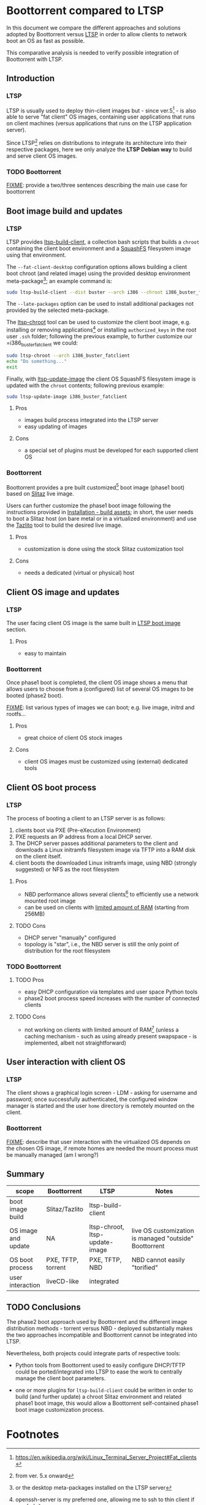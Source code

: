 * Boottorrent compared to LTSP

In this document we compare the different approaches and solutions adopted by Boottorrent versus [[https://en.wikipedia.org/wiki/Linux_Terminal_Server_Project][LTSP]] in order to allow clients to network boot an OS as fast as possible.

This comparative analysis is needed to verify possible integration of Boottorrent with LTSP.

** Introduction

*** LTSP

LTSP is usually used to deploy thin-client images but - since ver.5[fn:3] - is also able to serve "fat client" OS images, containing user applications that runs on client machines (versus applications that runs on the LTSP application server).

Since LTSP[fn:4] relies on distributions to integrate its architecture into their respective packages, here we only analyze the *LTSP Debian way* to build and serve client OS images.

*** TODO Boottorrent

_FIXME_: provide a two/three sentences describing the main use case for boottorrent

** Boot image build and updates

*** LTSP
    :PROPERTIES:
    :CUSTOM_ID: ltsp-build
    :END:

LTSP provides [[https://manpages.debian.org/stretch/ltsp-server/ltsp-build-client.8.en.html][ltsp-build-client]], a collection bash scripts that builds a =chroot= containing the client boot environment and a [[https://en.m.wikipedia.org/wiki/SquashFS][SquashFS]] filesystem image using that environment.

The =--fat-client-desktop= configuration options allows building a client boot chroot (and related image) using the provided desktop environment meta-package[fn:5]; an example command is:

#+BEGIN_SRC sh
sudo ltsp-build-client --dist buster --arch i386 --chroot i386_buster_fatclient --fat-client-desktop=task-lxqt-desktop
#+END_SRC

The =--late-packages= option can be used to install additional packages not provided by the selected meta-package.

The [[https://manpages.debian.org/stretch/ltsp-server/ltsp-chroot.8.en.html][ltsp-chroot]] tool can be used to customize the client boot image, e.g. installing or removing applications[fn:7] or installing =authorized_keys= in the root user =.ssh= folder; following the previous example, to further customize our =i386_buster_fatclient we could:

#+BEGIN_SRC sh
sudo ltsp-chroot --arch i386_buster_fatclient
echo "Do something..."
exit
#+END_SRC

Finally, with [[https://manpages.debian.org/stretch/ltsp-server/ltsp-update-image.8.en.html][ltsp-update-image]] the client OS SquashFS filesystem image is updated with the =chroot= contents; following previous example:

#+BEGIN_SRC sh
sudo ltsp-update-image i386_buster_fatclient
#+END_SRC

**** Pros

- images build process integrated into the LTSP server
- easy updating of images

**** Cons

- a special set of plugins must be developed for each supported client OS

*** Boottorrent

Boottorrent provides a pre built customized[fn:8] boot image (phase1 boot) based on [[http://slitaz.org/en/][Slitaz]] live image.

Users can further customize the phase1 boot image following the instructions provided in [[https://boottorrent.readthedocs.io/en/latest/installation.html#pre-install-build-assets][Installation - build assets]]; in short, the user needs to boot a Slitaz host (on bare metal or in a virtualized environment) and use the [[http://doc.slitaz.org/en:handbook:genlivecd][Tazlito]] tool to build the desired live image.

# Shreyanshk:
#  I'd add that it is possible to use Docker as well to build the images on the host without any virtualization.
#  The process (in short) would look like this:
#  1. Script appends/updates ``distro-packages.list`` and ``tazlito.conf`` file as required.
#  2. Updated files are copied to SliTaz's docker image.
#  3. Image is then build inside the docker image.
#  4. Export the built files (``bzImage`` & ``rootfs.gz``) to host with ``docker cp``.
#
#  Building with Docker is doable.

# Giovanni: chroot is your friend: http://doc.slitaz.org/en:guides:chroot and http://doc.slitaz.org/en:handbook:chroot; asking a user to setup Docker "just" to customize his Slitaz image is overkill ;-)

**** Pros

- customization is done using the stock Slitaz customization tool

**** Cons

- needs a dedicated (virtual or physical) host

** Client OS image and updates

*** LTSP

The user facing client OS image is the same built in [[#ltsp-build][LTSP boot image]] section.

**** Pros

- easy to maintain

*** Boottorrent

Once phase1 boot is completed, the client OS image shows a menu that allows users to choose from a (configured) list of several OS images to be booted (phase2 boot).

_FIXME_: list various types of images we can boot; e.g. live image, initrd and rootfs...

**** Pros

- great choice of client OS stock images

**** Cons

- client OS images must be customized using (external) dedicated tools

** Client OS boot process

*** LTSP

The process of booting a client to an LTSP server is as follows:

1. clients boot via PXE (Pre-eXecution Environment)
2. PXE requests an IP address from a local DHCP server.
3. The DHCP server passes additional parameters to the client and downloads a Linux initramfs filesystem image via TFTP into a RAM disk on the client itself.
4. client boots the downloaded Linux initramfs image, using NBD (strongly suggested) or NFS as the root filesystem

**** Pros

- NBD performance allows several clients[fn:1] to efficiently use a network mounted root image

# Shreyansh:
#  How does one configure the NBD/NFS disk on LTSP?

# Giovanni: out of scope here

- can be used on clients with [[http://wiki.ltsp.org/wiki/Installation#Memory][limited amount of RAM]] (starting from 256MB)

**** TODO Cons

- DHCP server "manually" configured
- topology is "star", i.e., the NBD server is still the only point of distribution for the root filesystem

*** TODO Boottorrent

# _FIXME_: summarize https://boottorrent.readthedocs.io/en/latest/architecture.html#initialization-of-bios-uefi-network-boot-interface

**** TODO Pros

- easy DHCP configuration via templates and user space Python tools
- phase2 boot process speed increases with the number of connected clients

**** TODO Cons

- not working on clients with limited amount of RAM[fn:9] (unless a caching mechanism - such as using already present swapspace - is implemented, albeit not straightforward)

# Shreyansh:
#   BootTorrent can work 256MiB of RAM.
#   Baseline for BootTorrent is only 192 MiB.

# Giovanni: the phase2 OS (aka "fat-client") image size _has_ to be added to the baseline BootTorrent image, am I wrong?

** User interaction with client OS

*** LTSP

The client shows a graphical login screen - LDM - asking for username and password; once successfully authenticated, the configured window manager is started and the user =home= directory is remotely mounted on the client.

# Giovanni: _FIXME_
# no, there is *nothing* mounted on the client, X Session i started on the server and uses client DISPLAY as "view port"

# Shreyansh:
#   Please detail more about how a client/server validates the credentials.
#   And, once validated, what all information is received by the client?

# Giovanni: out of scope here

*** Boottorrent

_FIXME_: describe that user interaction with the virtualized OS depends on the chosen OS image, if remote homes are needed the mount process must be manually managed (am I wrong?)

** Summary

#+NAME:Comparison summary table
| scope                | Boottorrent          | LTSP                           | Notes                                                   |
|----------------------+----------------------+--------------------------------+---------------------------------------------------------|
| <20>                 | <20>                 | <30>                           | <55>                                                    |
| boot image build     | Slitaz/Tazlito       | ltsp-build-client              |                                                         |
| OS image and update  | NA                   | ltsp-chroot, ltsp-update-image | live OS customization is managed "outside" Boottorrent  |
| OS boot process      | PXE, TFTP, torrent   | PXE, TFTP, NBD                 | NBD cannot easily "torified"                            |
| user interaction     | liveCD-like          | integrated                     |                                                         |
|----------------------+----------------------+--------------------------------+---------------------------------------------------------|

** TODO Conclusions

The phase2 boot approach used by Boottorrent and the different image distribution methods - torrent versus NBD - deployed substantially makes the two approaches incompatible and Boottorrent cannot be integrated into LTSP.

Nevertheless, both projects could integrate parts of respective tools:

- Python tools from Boottorrent used to easily configure DHCP/TFTP could be ported/integrated into LTSP to ease the work to centrally manage the client boot parameters.

- one or more plugins for =ltsp-build-client= could be written in order to build (and further update) a chroot Slitaz environment and related phase1 boot image, this would allow a Boottorrent self-contained phase1 boot image customization process.

* Footnotes

[fn:9] assessment needed, document it

[fn:1] missing benchmarks

[fn:8] required custom packages are defined in [[https://github.com/shreyanshk/boottorrent/blob/dev/phase1bootstrap/slitaz/distro-packages.list][phase1bootstrap/slitaz/distro-packages.list]]

[fn:7] openssh-server is my preferred one, allowing me to ssh to thin client if needed

[fn:6] details in [[https://git.launchpad.net/ltsp/tree/server/share/ltsp/plugins/ltsp-build-client/Debian/030-fat-client?h=debian/master][030-fat-client plugin]]

[fn:5] or the desktop meta-packages installed on the LTSP server

[fn:4] from ver. 5.x onward

[fn:3] https://en.wikipedia.org/wiki/Linux_Terminal_Server_Project#Fat_clients
